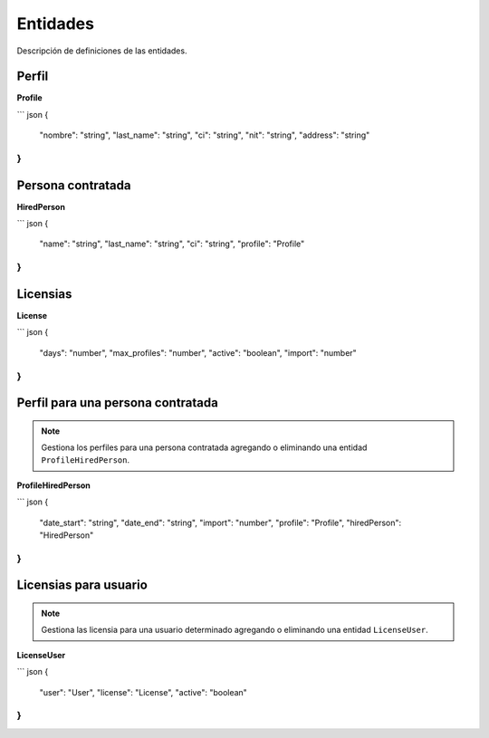 Entidades
=========

Descripción de definiciones de las entidades.

Perfil
------

**Profile**

``` json
{
  "nombre": "string",
  "last_name": "string",
  "ci": "string",
  "nit": "string",
  "address": "string"
}
```

Persona contratada
------------------

**HiredPerson**

``` json
{
  "name": "string",
  "last_name": "string",
  "ci": "string",
  "profile": "Profile"
}
```

Licensias
---------

**License**

``` json
{
  "days": "number",
  "max_profiles": "number",
  "active": "boolean",
  "import": "number"
}
```

Perfil para una persona contratada
----------------------------------

.. note::

   Gestiona los perfiles para una persona contratada agregando o eliminando una entidad ``ProfileHiredPerson``.

**ProfileHiredPerson**

``` json
{
  "date_start": "string",
  "date_end": "string",
  "import": "number",
  "profile": "Profile",
  "hiredPerson": "HiredPerson"
}
```

Licensias para usuario
----------------------

.. note::

   Gestiona las licensia para una usuario determinado agregando o eliminando una entidad ``LicenseUser``.

**LicenseUser**

``` json
{
  "user": "User",
  "license": "License",
  "active": "boolean"
}
```